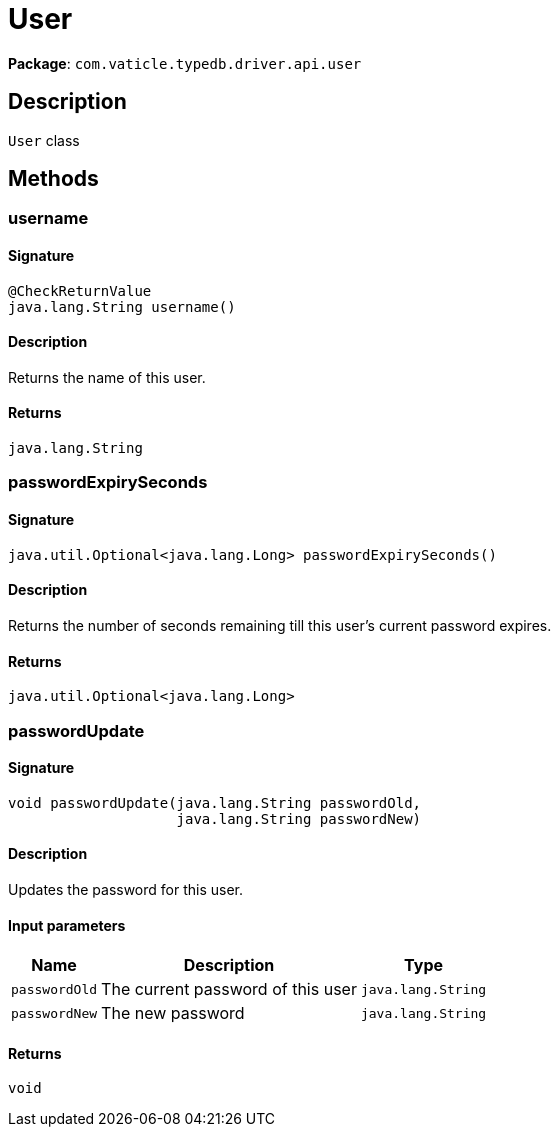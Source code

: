 [#_User]
= User

*Package*: `com.vaticle.typedb.driver.api.user`

== Description

`User` class

== Methods

// tag::methods[]
[#_username_]
=== username

==== Signature

[source,java]
----
@CheckReturnValue
java.lang.String username()
----

==== Description

Returns the name of this user.

==== Returns

`java.lang.String`

[#_passwordExpirySeconds_]
=== passwordExpirySeconds

==== Signature

[source,java]
----
java.util.Optional<java.lang.Long> passwordExpirySeconds()
----

==== Description

Returns the number of seconds remaining till this user’s current password expires.

==== Returns

`java.util.Optional<java.lang.Long>`

[#_passwordUpdate_java_lang_String_java_lang_String]
=== passwordUpdate

==== Signature

[source,java]
----
void passwordUpdate​(java.lang.String passwordOld,
                    java.lang.String passwordNew)
----

==== Description

Updates the password for this user.

==== Input parameters

[cols="~,~,~"]
[options="header"]
|===
|Name |Description |Type
a| `passwordOld` a| The current password of this user a| `java.lang.String` 
a| `passwordNew` a| The new password a| `java.lang.String` 
|===

==== Returns

`void`

// end::methods[]
